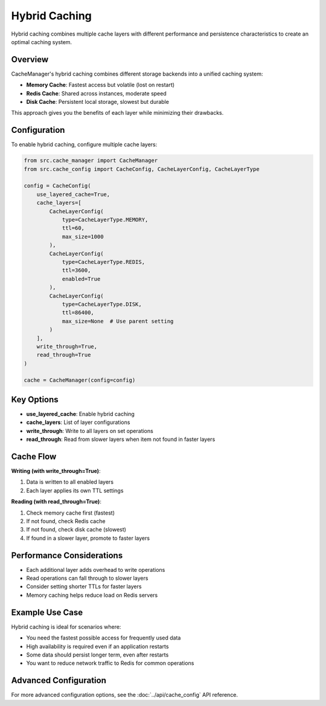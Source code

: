 Hybrid Caching
==============

Hybrid caching combines multiple cache layers with different performance and persistence characteristics to create an optimal caching system.

Overview
--------

CacheManager's hybrid caching combines different storage backends into a unified caching system:

- **Memory Cache**: Fastest access but volatile (lost on restart)
- **Redis Cache**: Shared across instances, moderate speed
- **Disk Cache**: Persistent local storage, slowest but durable

This approach gives you the benefits of each layer while minimizing their drawbacks.

Configuration
-------------

To enable hybrid caching, configure multiple cache layers:

.. code-block:: python

    from src.cache_manager import CacheManager
    from src.cache_config import CacheConfig, CacheLayerConfig, CacheLayerType
    
    config = CacheConfig(
        use_layered_cache=True,
        cache_layers=[
            CacheLayerConfig(
                type=CacheLayerType.MEMORY,
                ttl=60,
                max_size=1000
            ),
            CacheLayerConfig(
                type=CacheLayerType.REDIS,
                ttl=3600,
                enabled=True
            ),
            CacheLayerConfig(
                type=CacheLayerType.DISK,
                ttl=86400,
                max_size=None  # Use parent setting
            )
        ],
        write_through=True,
        read_through=True
    )
    
    cache = CacheManager(config=config)

Key Options
-----------

- **use_layered_cache**: Enable hybrid caching
- **cache_layers**: List of layer configurations
- **write_through**: Write to all layers on set operations
- **read_through**: Read from slower layers when item not found in faster layers

Cache Flow
----------

**Writing (with write_through=True)**:

1. Data is written to all enabled layers
2. Each layer applies its own TTL settings

**Reading (with read_through=True)**:

1. Check memory cache first (fastest)
2. If not found, check Redis cache
3. If not found, check disk cache (slowest)
4. If found in a slower layer, promote to faster layers

Performance Considerations
--------------------------

- Each additional layer adds overhead to write operations
- Read operations can fall through to slower layers
- Consider setting shorter TTLs for faster layers
- Memory caching helps reduce load on Redis servers

Example Use Case
----------------

Hybrid caching is ideal for scenarios where:

- You need the fastest possible access for frequently used data
- High availability is required even if an application restarts
- Some data should persist longer term, even after restarts
- You want to reduce network traffic to Redis for common operations

Advanced Configuration
----------------------

For more advanced configuration options, see the :doc:`../api/cache_config` API reference. 